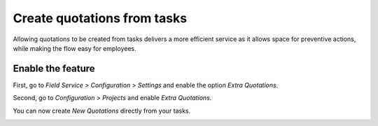 ============================
Create quotations from tasks
============================
Allowing quotations to be created from tasks delivers a more efficient service as it allows space
for preventive actions, while making the flow easy for employees.

Enable the feature
===================
First, go to *Field Service > Configuration > Settings* and enable the option *Extra Quotations*.

.. image:: media/cq1.png
   :align: center
   :alt: Create quotations in Odoo Field Service

Second, go to *Configuration > Projects* and enable *Extra Quotations*.

.. image:: media/cq2.png
   :alt: Create quotations in Odoo Field Service

You can now create *New Quotations* directly from your tasks.

.. image:: media/cq3.png
   :align: center
   :alt: Create quotations in Odoo Field Service
